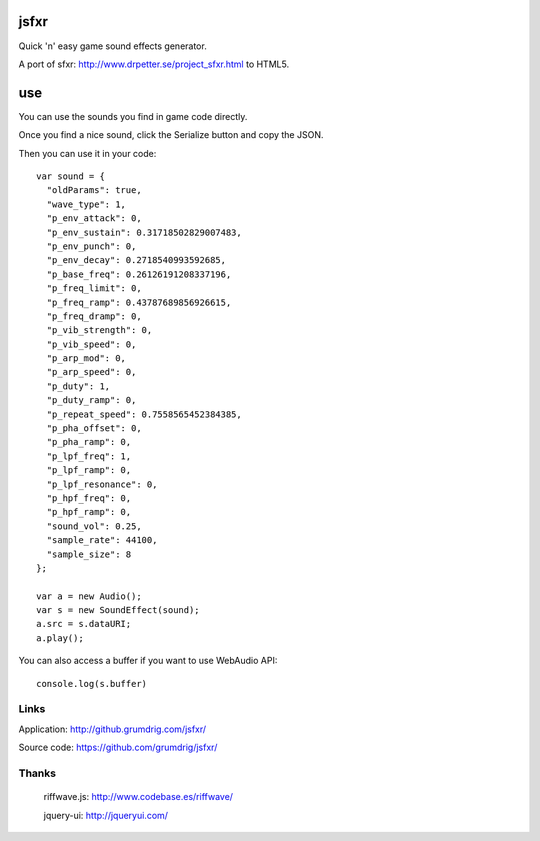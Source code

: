 jsfxr
=====

Quick 'n' easy game sound effects generator.

A port of sfxr: http://www.drpetter.se/project_sfxr.html to HTML5.

use
===

You can use the sounds you find in game code directly.

Once you find a nice sound, click the Serialize button and copy the JSON.

Then you can use it in your code::

        var sound = {
          "oldParams": true,
          "wave_type": 1,
          "p_env_attack": 0,
          "p_env_sustain": 0.31718502829007483,
          "p_env_punch": 0,
          "p_env_decay": 0.2718540993592685,
          "p_base_freq": 0.26126191208337196,
          "p_freq_limit": 0,
          "p_freq_ramp": 0.43787689856926615,
          "p_freq_dramp": 0,
          "p_vib_strength": 0,
          "p_vib_speed": 0,
          "p_arp_mod": 0,
          "p_arp_speed": 0,
          "p_duty": 1,
          "p_duty_ramp": 0,
          "p_repeat_speed": 0.7558565452384385,
          "p_pha_offset": 0,
          "p_pha_ramp": 0,
          "p_lpf_freq": 1,
          "p_lpf_ramp": 0,
          "p_lpf_resonance": 0,
          "p_hpf_freq": 0,
          "p_hpf_ramp": 0,
          "sound_vol": 0.25,
          "sample_rate": 44100,
          "sample_size": 8
        };
        
        var a = new Audio();
        var s = new SoundEffect(sound);
        a.src = s.dataURI;
        a.play();

You can also access a buffer if you want to use WebAudio API::

        console.log(s.buffer)

Links
-----

Application:  http://github.grumdrig.com/jsfxr/

Source code:  https://github.com/grumdrig/jsfxr/


Thanks
------

 riffwave.js: http://www.codebase.es/riffwave/

 jquery-ui:   http://jqueryui.com/
